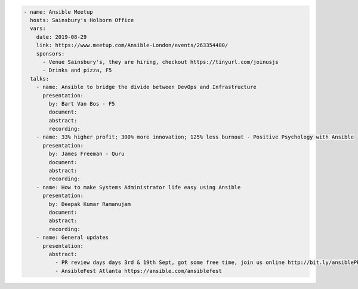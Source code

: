 .. code-block:: yaml

    - name: Ansible Meetup
      hosts: Sainsbury's Holborn Office
      vars:
        date: 2019-08-29
        link: https://www.meetup.com/Ansible-London/events/263354480/
        sponsors:
          - Venue Sainsbury's, they are hiring, checkout https://tinyurl.com/joinusjs
          - Drinks and pizza, F5
      talks:
        - name: Ansible to bridge the divide between DevOps and Infrastructure
          presentation:
            by: Bart Van Bos - F5
            document:
            abstract:
            recording:
        - name: 33% higher profit; 300% more innovation; 125% less burnout - Positive Psychology with Ansible
          presentation:
            by: James Freeman - Quru
            document:
            abstract:
            recording:
        - name: How to make Systems Administrator life easy using Ansible
          presentation:
            by: Deepak Kumar Ramanujam
            document:
            abstract:
            recording:
        - name: General updates
          presentation:
            abstract:
              - PR review days days 3rd & 19th Sept, got some free time, join us online http://bit.ly/ansiblePRs
              - AnsibleFest Atlanta https://ansible.com/ansiblefest
              
